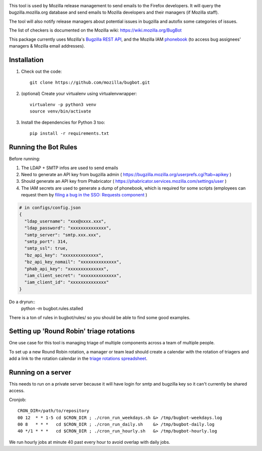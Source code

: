 .. image:: https://community-tc.services.mozilla.com/api/github/v1/repository/mozilla/relman-auto-nag/master/badge.svg
    :target: https://community-tc.services.mozilla.com/api/github/v1/repository/mozilla/relman-auto-nag/master/latest
.. image:: https://coveralls.io/repos/github/mozilla/relman-auto-nag/badge.svg
    :target: https://coveralls.io/github/mozilla/relman-auto-nag


This tool is used by Mozilla release management to send emails to the Firefox developers. It will query the bugzilla.mozilla.org database and send emails to Mozilla developers and their managers (if Mozilla staff).

The tool will also notify release managers about potential issues in bugzilla and autofix some categories of issues.

The list of checkers is documented on the Mozilla wiki:
https://wiki.mozilla.org/BugBot


This package currently uses Mozilla's `Bugzilla REST API <https://wiki.mozilla.org/Bugzilla:REST_API>`_, and the Mozilla IAM `phonebook <https://github.com/mozilla-iam/cis/blob/master/docs/PersonAPI.md>`_ (to access bug assignees' managers & Mozilla email addresses).


Installation
------------

#. Check out the code::

    git clone https://github.com/mozilla/bugbot.git

#. (optional) Create your virtualenv using virtualenvwrapper::

    virtualenv -p python3 venv
    source venv/bin/activate

#. Install the dependencies for Python 3 too::

    pip install -r requirements.txt


Running the Bot Rules
---------------------

Before running:

1. The LDAP + SMTP infos are used to send emails
2. Need to generate an API key from bugzilla admin ( https://bugzilla.mozilla.org/userprefs.cgi?tab=apikey )
3. Should generate an API key from Phabricator ( https://phabricator.services.mozilla.com/settings/user )
4. The IAM secrets are used to generate a dump of phonebook, which is required for some scripts (employees can request them by `filing a bug in the SSO: Requests component <https://bugzilla.mozilla.org/enter_bug.cgi?product=Infrastructure%20%26%20Operations&component=SSO%3A%20Requests>`_ )

.. code-block:: json

    # in configs/config.json
    {
      "ldap_username": "xxx@xxxx.xxx",
      "ldap_password": "xxxxxxxxxxxxxx",
      "smtp_server": "smtp.xxx.xxx",
      "smtp_port": 314,
      "smtp_ssl": true,
      "bz_api_key": "xxxxxxxxxxxxxx",
      "bz_api_key_nomail": "xxxxxxxxxxxxxx",
      "phab_api_key": "xxxxxxxxxxxxxx",
      "iam_client_secret": "xxxxxxxxxxxxxx",
      "iam_client_id": "xxxxxxxxxxxxxx"
    }

Do a dryrun::
    python -m bugbot.rules.stalled

There is a ton of rules in bugbot/rules/ so you should be able to find some good examples.

Setting up 'Round Robin' triage rotations
-----------------------------------------

One use case for this tool is managing triage of multiple components across a team of multiple people.

To set up a new Round Robin rotation, a manager or team lead should create a calendar with the rotation of triagers and add a link to the rotation calendar in the `triage rotations spreadsheet <https://docs.google.com/spreadsheets/d/1EK6iCtdD8KP4UflIHscuZo6W5er2vy_TX7vsmaaBVd4>`_.


Running on a server
-------------------

This needs to run on a private server because it will have login for smtp and bugzilla key so it can't currently be shared access.

Cronjob::

    CRON_DIR=/path/to/repository
    00 12  * * 1-5 cd $CRON_DIR ; ./cron_run_weekdays.sh &> /tmp/bugbot-weekdays.log
    00 8   * * *   cd $CRON_DIR ; ./cron_run_daily.sh    &> /tmp/bugbot-daily.log
    40 */1 * * *   cd $CRON_DIR ; ./cron_run_hourly.sh   &> /tmp/bugbot-hourly.log


We run hourly jobs at minute 40 past every hour to avoid overlap with daily jobs.
